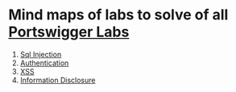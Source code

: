* Mind maps of labs to solve of all [[https://portswigger.net/web-security/all-labs][Portswigger Labs]]

1. [[./sql-injection][Sql Injection]]
2. [[./authentication][Authentication]]
3. [[./xss][XSS]]
4. [[./information-disclosure][Information Disclosure]]
